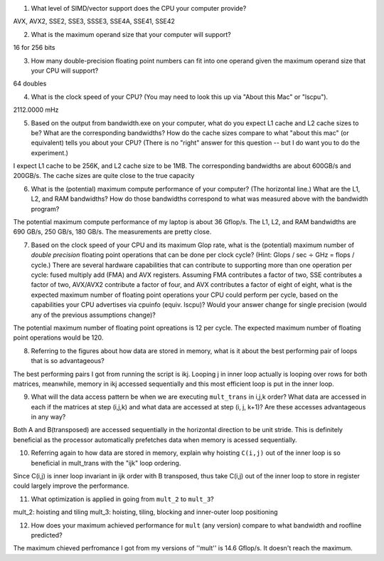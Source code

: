 1. What level of SIMD/vector support does the CPU your computer provide?

AVX, AVX2, SSE2, SSE3, SSSE3, SSE4A, SSE41, SSE42

2. What is the maximum operand size that your computer will support?

16 for 256 bits

3. How many double-precision floating point numbers can fit into one operand given the maximum operand size that your CPU will support?

64 doubles

4. What is the clock speed of your CPU?  (You may need to look this up via "About this Mac" or "lscpu").

2112.0000 mHz

5. Based on the output from bandwidth.exe on your computer, what do you expect L1 cache and L2 cache sizes to be?  What are the corresponding bandwidths?   How do the cache sizes compare to what "about this mac" (or equivalent) tells you about your CPU?  (There is no "right" answer for this question -- but I do want you to do the experiment.)

I expect L1 cache to be 256K, and L2 cache size to be 1MB. The corresponding bandwidths are about 600GB/s and 200GB/s. The cache sizes are quite close to the true capacity

6. What is the (potential) maximum compute performance of your computer?  (The horizontal line.)  What are the L1, L2, and RAM bandwidths?  How do those bandwidths correspond to  what was measured above with the bandwidth program?

The potential maximum compute performance of my laptop is about 36 Gflop/s. The L1, L2, and RAM bandwidths are 690 GB/s, 250 GB/s, 180 GB/s. The measurements are pretty close.

7. Based on the clock speed of your CPU and its maximum Glop rate, what is the (potential) maximum number of *double precision* floating point operations that can be done per clock cycle?  (Hint: Glops / sec :math:`\div` GHz = flops / cycle.)  There are several hardware capabilities that can contribute to supporting more than one operation per cycle: fused multiply add (FMA) and AVX registers.  Assuming FMA contributes a factor of two, SSE contributes a factor of two,  AVX/AVX2 contribute a factor of four, and AVX contributes a factor of eight of eight, what is the expected maximum number of floating point operations your CPU could perform per cycle, based on the capabilities your CPU advertises via cpuinfo (equiv. lscpu)?  Would your answer change for single precision (would any of the previous assumptions change)?  

The potential maximum number of floating point opreations is 12 per cycle. The expected maximum number of floating point operations would be 120.

8. Referring to the figures about how data are stored in memory, what is it about the best performing pair of loops that is so advantageous?

The best performing pairs I got from running the script is ikj. Looping j in inner loop actually is looping over rows for both matrices, meanwhile, memory in ikj accessed sequentially and this most efficient loop is put in the inner loop.

9. What will the data access pattern be when we are executing ``mult_trans`` in i,j,k order?  What data are accessed in each if the matrices at step (i,j,k) and what data are accessed at step (i, j, k+1)? Are these accesses advantageous in any way?

Both A and B(transposed) are accessed sequentially in the horizontal direction to be unit stride. This is definitely beneficial as the processor automatically prefetches data when memory is acessed sequentially.

10. Referring again to how data are stored in memory, explain why hoisting  ``C(i,j)`` out of the inner loop is so beneficial in mult_trans with the "ijk" loop ordering.

Since C(i,j) is inner loop invariant in ijk order with B transposed, thus take C(i,j) out of the inner loop to store in register could largely improve the performance. 

11. What optimization is applied in going from ``mult_2`` to ``mult_3``?

mult_2: hoisting and tiling 
mult_3: hoisting, tiling, blocking and inner-outer loop positioning

12. How does your maximum achieved performance for ``mult`` (any version) compare to what bandwidth and roofline predicted?

The maximum chieved perfromance I got from my versions of ''mult'' is 14.6 Gflop/s. It doesn't reach the maximum.




